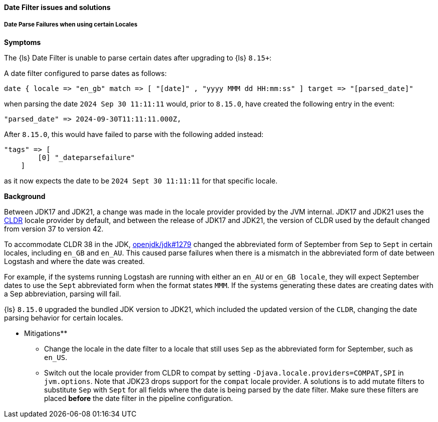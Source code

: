 [[ts-date]]
==== Date Filter issues and solutions
 
[discrete] 
[[ts-date-locale]]
===== Date Parse Failures when using certain Locales

*Symptoms*

The {ls} Date Filter is unable to parse certain dates after upgrading to {ls} `8.15+`:

A date filter configured to parse dates as follows:

```
date { locale => "en_gb" match => [ "[date]" , "yyyy MMM dd HH:mm:ss" ] target => "[parsed_date]"
```

when parsing the date `2024 Sep 30 11:11:11` would, prior to `8.15.0`, have created the following entry in the event:

```
"parsed_date" => 2024-09-30T11:11:11.000Z,
```

After `8.15.0`, this would have failed to parse with the following added instead:

```
"tags" => [
        [0] "_dateparsefailure"
    ]
```

as it now expects the date to be  `2024 Sept 30 11:11:11` for that specific locale.


*Background*

Between JDK17 and JDK21, a change was made in the locale provider provided by the JVM internal.
JDK17 and JDK21 uses the https://cldr.unicode.org/[CLDR] locale provider by default, and between the release of JDK17 and JDK21, the version
of CLDR used by the default changed from version 37 to version 42.

To accommodate CLDR 38 in the JDK, https://github.com/openjdk/jdk/pull/1279/files#diff-97210acd6f77c4f4979c43445d60ba1c369f058230e41177dceca697800b1fa2R116[openjdk/jdk#1279] changed the abbreviated form of September from `Sep` to `Sept` in certain locales, including `en_GB` and `en_AU`.
This caused parse failures when there is a mismatch in the abbreviated form of date between Logstash and where the date was created.

For example, if the systems running Logstash are running with either an `en_AU` or `en_GB locale`, they will
 expect September dates to use the `Sept` abbreviated form when the format states `MMM`.
If the systems generating these dates are creating dates with a Sep abbreviation, parsing will fail.

{ls} `8.15.0` upgraded the bundled JDK version to JDK21, which included the updated version of the `CLDR`, changing the
date parsing behavior for certain locales.

** Mitigations**

* Change the locale in the date filter to a locale that still uses `Sep` as the abbreviated form for September, such as `en_US`.
* Switch out the locale provider from CLDR to compat by setting `-Djava.locale.providers=COMPAT,SPI` in `jvm.options`.
Note that JDK23 drops support for the `compat` locale provider. A solutions is to add mutate filters to substitute `Sep` with `Sept` for all fields where the date is being parsed by the date filter.
Make sure these filters are placed *before* the date filter in the pipeline configuration.

